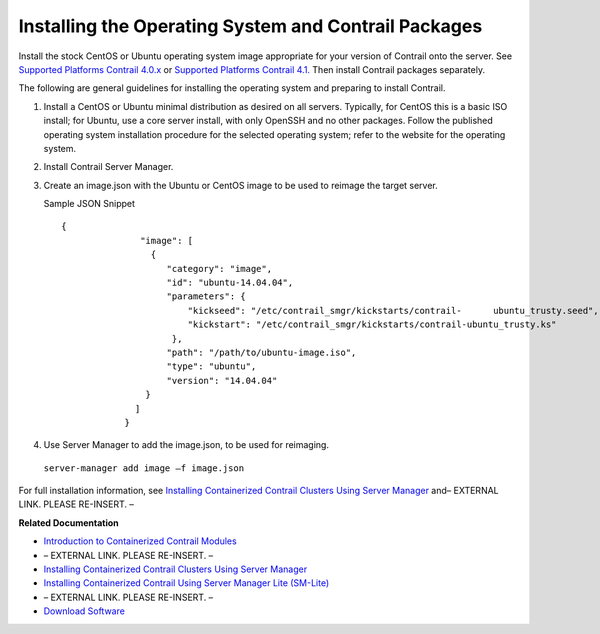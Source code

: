 
=====================================================
Installing the Operating System and Contrail Packages
=====================================================

Install the stock CentOS or Ubuntu operating system image appropriate for your version of Contrail onto the server. See `Supported Platforms Contrail 4.0.x`_  or `Supported Platforms Contrail 4.1.`_  Then install Contrail packages separately.

The following are general guidelines for installing the operating system and preparing to install Contrail.


#. Install a CentOS or Ubuntu minimal distribution as desired on all servers. Typically, for CentOS this is a basic ISO install; for Ubuntu, use a core server install, with only OpenSSH and no other packages. Follow the published operating system installation procedure for the selected operating system; refer to the website for the operating system.



#. Install Contrail Server Manager.



#. Create an image.json with the Ubuntu or CentOS image to be used to reimage the target server.

   Sample JSON Snippet
   ::

    {
                   "image": [
                     {
                        "category": "image",
                        "id": "ubuntu-14.04.04",
                        "parameters": {
                            "kickseed": "/etc/contrail_smgr/kickstarts/contrail-      ubuntu_trusty.seed",
                            "kickstart": "/etc/contrail_smgr/kickstarts/contrail-ubuntu_trusty.ks"
                         },
                        "path": "/path/to/ubuntu-image.iso",
                        "type": "ubuntu",
                        "version": "14.04.04"
                    }
                  ]
                }




#. Use Server Manager to add the image.json, to be used for reimaging.  

  ``server-manager add image –f image.json`` 


For full installation information, see `Installing Containerized Contrail Clusters Using Server Manager`_ and– EXTERNAL LINK. PLEASE RE-INSERT. –

**Related Documentation**

-  `Introduction to Containerized Contrail Modules`_ 

- – EXTERNAL LINK. PLEASE RE-INSERT. –

-  `Installing Containerized Contrail Clusters Using Server Manager`_ 

-  `Installing Containerized Contrail Using Server Manager Lite (SM-Lite)`_ 

- – EXTERNAL LINK. PLEASE RE-INSERT. –

-  `Download Software`_  

.. _Installing Containerized Contrail Clusters Using Server Manager: topic-119335.html

.. _Installing Containerized Contrail for Single- and Multi-Node Systems Using Server Manager Lite: ../../topics/concept/install-containers-single-multi-node-SMLite.html

.. _Introduction to Containerized Contrail Modules: topic-119276.html

.. _Contrail Roles Overview: ../../topics/task/installation/roles-overview-vnc-40.html

.. _Installing Containerized Contrail Clusters Using Server Manager: topic-119335.html

.. _Installing Containerized Contrail Using Server Manager Lite (SM-Lite): topic-119818.html

.. _Upgrading Contrail 3.2 to 4.0: ../../topics/concept/upgrade-32-to-40.html

.. _Supported Platforms Contrail 4.0.x: https://www.juniper.net/documentation/en_US/contrail4.0/topics/reference/supported-platforms-40-vnc.html

.. _Supported Platforms Contrail 4.1. : https://www.juniper.net/documentation/en_US/contrail4.1/topics/reference/supported-platforms-41-vnc.html

.. _Download Software : https://www.juniper.net/support/downloads/?p=contrail#sw
